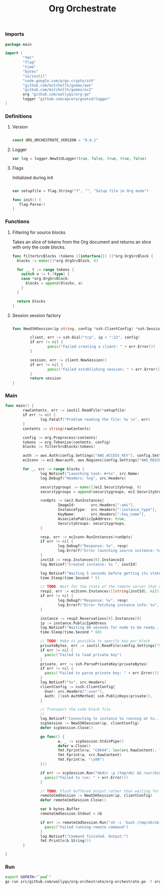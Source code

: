 #+TITLE:        Org Orchestrate
#+startup:      showeverything

*** Imports

#+BEGIN_SRC go :results output code :tangle src/github.com/wallyqs/org-orchestrate/org-orchestrate.go :mkdirp true
package main

import (
        "fmt"
        "flag"
        "time"
        "bytes"
        "io/ioutil"
        "code.google.com/p/go.crypto/ssh"
        "github.com/mitchellh/goamz/aws"
        "github.com/mitchellh/goamz/ec2"
        org "github.com/wallyqs/org-go"
        logger "github.com/apcera/gnatsd/logger"
)
#+END_SRC

*** Definitions

**** Version

#+BEGIN_SRC go :results output code :tangle src/github.com/wallyqs/org-orchestrate/org-orchestrate.go :mkdirp true

const ORG_ORCHESTRATE_VERSION = "0.0.1"

#+END_SRC

**** Logger

#+BEGIN_SRC go :results output code :tangle src/github.com/wallyqs/org-orchestrate/org-orchestrate.go :mkdirp true
var log = logger.NewStdLogger(true, false, true, true, false)
#+END_SRC

**** Flags

Initialized during init

#+BEGIN_SRC go :results output code :tangle src/github.com/wallyqs/org-orchestrate/org-orchestrate.go :mkdirp true

var setupfile = flag.String("f", "", "Setup file in Org mode")

func init() {
   flag.Parse()
}

#+END_SRC

*** Functions

**** Filtering for source blocks

Takes an slice of tokens from the Org document
and returns an slice with only the code blocks.

#+BEGIN_SRC go :results output code :tangle src/github.com/wallyqs/org-orchestrate/org-orchestrate.go :mkdirp true
func filterSrcBlocks (tokens []interface{}) []*org.OrgSrcBlock {
  blocks := make([]*org.OrgSrcBlock, 0)

  for _, t := range tokens {
    switch o := t.(type) {
    case *org.OrgSrcBlock:
      blocks = append(blocks, o)
    }
  }

  return blocks
}
#+END_SRC

**** Session session factory

#+BEGIN_SRC go :tangle src/github.com/wallyqs/org-orchestrate/org-orchestrate.go :mkdirp true

func NewSSHSession(ip string, config *ssh.ClientConfig) *ssh.Session {

        client, err := ssh.Dial("tcp", ip + ":22", config)
        if err != nil {
                panic("Failed creating a client: " + err.Error())
        }

        session, err := client.NewSession()
        if err != nil {
                panic("Failed establishing session: " + err.Error())
        }
        return session
}

#+END_SRC

*** Main

#+BEGIN_SRC go :results output code :tangle src/github.com/wallyqs/org-orchestrate/org-orchestrate.go :mkdirp true
func main() {
        rawContents, err := ioutil.ReadFile(*setupfile)
        if err != nil {
                log.Fatalf("Problem reading the file: %v \n", err)
        }
        contents := string(rawContents)

        config := org.Preprocess(contents)
        tokens := org.Tokenize(contents, config)
        blocks := filterSrcBlocks(tokens)

        auth := aws.Auth{config.Settings["AWS_ACCESS_KEY"], config.Settings["AWS_SECRET_KEY"], ""}
        ec2conn := ec2.New(auth, aws.Regions[config.Settings["AWS_REGION"]])

        for _, src := range blocks {
                log.Noticef("Launching task: #+%s", src.Name)
                log.Debugf("Headers: %vg", src.Headers)

                securitygroups := make([]ec2.SecurityGroup, 0)
                securitygroups = append(securitygroups, ec2.SecurityGroup{Id: src.Headers[":security_group"]})

                runOpts := &ec2.RunInstances{
                        ImageId:       src.Headers[":ami"],
                        InstanceType:  src.Headers[":instance_type"],
                        KeyName:       src.Headers[":key_name"],      
                        AssociatePublicIpAddress: true,
                        SecurityGroups: securitygroups,
                }

                resp, err := ec2conn.RunInstances(runOpts)
                if err != nil {
                        log.Debugf("Response: %v", resp)
                        log.Errorf("Error launching source instance: %s", err)                  
                }
                instId := resp.Instances[0].InstanceId
                log.Noticef("Created instance: %s ", instId)

                log.Noticef("Waiting 5 seconds before getting its state...")
                time.Sleep(time.Second * 5)

                // TODO: Wait for the state of the remote server that was being done
                resp2, err := ec2conn.Instances([]string{instId}, nil)
                if err != nil {
                        log.Debugf("Response: %v", resp)
                        log.Errorf("Error fetching instance info: %s", err)                     
                }

                instance := resp2.Reservations[0].Instances[0]
                ip := instance.PublicIpAddress
                log.Noticef("Waiting 60 seconds for node to be ready...")
                time.Sleep(time.Second * 60)

                // TODO: Make it possible to specify key per block
                privateBytes, err := ioutil.ReadFile(config.Settings["SSHIDENTITYFILE"])
                if err != nil {
                  panic("Failed to load private key")
                }
                private, err := ssh.ParsePrivateKey(privateBytes)
                if err != nil {
                  panic("Failed to parse private key: " + err.Error())
                }
                log.Noticef("%v", src.Headers)
                clientConfig := &ssh.ClientConfig{
                  User: src.Headers[":user"],
                  Auth: []ssh.AuthMethod{ ssh.PublicKeys(private)},
                }

                // Transport the code block file
                //
                log.Noticef("Connecting to instance %s running at %s...", instId, ip)
                scpSession := NewSSHSession(ip, clientConfig)
                defer scpSession.Close()

                go func() {
                        w, _ := scpSession.StdinPipe()
                        defer w.Close()
                        fmt.Fprintln(w, "C0644", len(src.RawContent), "ob-1")
                        fmt.Fprint(w, src.RawContent)
                        fmt.Fprint(w, "\x00")
                }()

                if err := scpSession.Run("mkdir -p /tmp/ob/ && /usr/bin/scp -qrt /tmp/ob/"); err != nil {
                  panic("Failed to run: " + err.Error())
                }

                // TODO: Flush buffered output rather than waiting for command to finish
                remoteCmdSession := NewSSHSession(ip, clientConfig)
                defer remoteCmdSession.Close()

                var b bytes.Buffer
                remoteCmdSession.Stdout = &b
                
                if err := remoteCmdSession.Run("sh -c 'bash /tmp/ob/ob-1'"); err != nil {
                  panic("Failed running remote command")
                }
                log.Noticef("Command finished. Output:")
                fmt.Println(b.String())
        }

}
#+END_SRC

*** Run

#+name: main
#+BEGIN_SRC sh :results output
export GOPATH="`pwd`"
go run src/github.com/wallyqs/org-orchestrate/org-orchestrate.go -f org/examples/cloud.org
#+END_SRC

